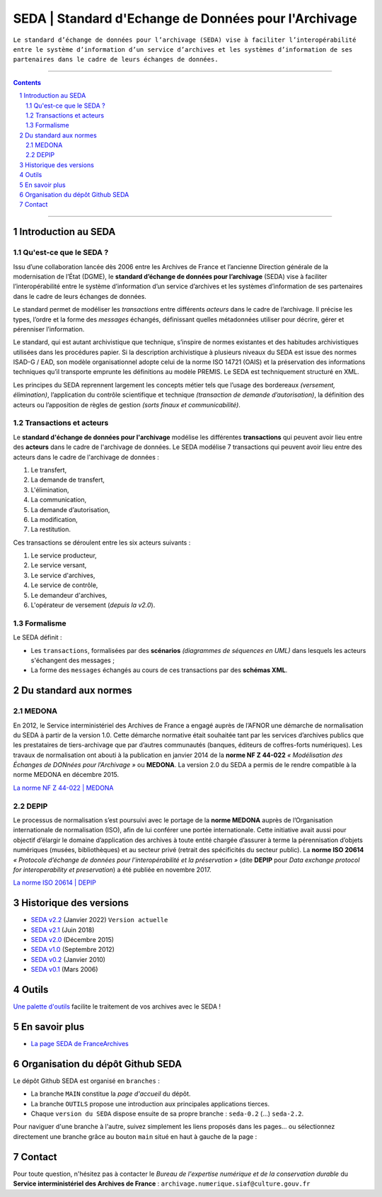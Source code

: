 #####
SEDA | Standard d'Echange de Données pour l'Archivage
#####



``Le standard d’échange de données pour l’archivage (SEDA) 
vise à faciliter l’interopérabilité 
entre le système d’information d’un service d’archives
et les systèmes d’information de ses partenaires 
dans le cadre de leurs échanges de données.``




.. section-numbering::
   
 
-------------------------------------------------------------

.. contents::


-------------------------------------------------------------



Introduction au SEDA
===================================
Qu'est-ce que le SEDA ?
---------------
Issu d’une collaboration lancée dès 2006 entre les Archives de France et l’ancienne Direction générale de la modernisation de l’État (DGME), le **standard d’échange de données pour l’archivage** (SEDA) vise à faciliter l’interopérabilité entre le système d’information d’un service d’archives et les systèmes d’information de ses partenaires dans le cadre de leurs échanges de données.

Le standard permet de modéliser les *transactions* entre différents *acteurs* dans le cadre de l’archivage. Il précise les types, l’ordre et la forme des *messages* échangés, définissant quelles métadonnées utiliser pour décrire, gérer et pérenniser l’information.

Le standard, qui est autant archivistique que technique, s’inspire de normes existantes et des habitudes archivistiques utilisées dans les procédures papier. Si la description archivistique à plusieurs niveaux du SEDA est issue des normes ISAD-G / EAD, son modèle organisationnel adopte celui de la norme ISO 14721 (OAIS) et la préservation des informations techniques qu’il transporte emprunte les définitions au modèle PREMIS. Le SEDA est techniquement structuré en XML.

Les principes du SEDA reprennent largement les concepts métier tels que l’usage des bordereaux *(versement, élimination)*, l’application du contrôle scientifique et technique *(transaction de demande d’autorisation)*, la définition des acteurs ou l’apposition de règles de gestion *(sorts finaux et communicabilité)*.


Transactions et acteurs
---------------
Le **standard d'échange de données pour l'archivage** modélise les différentes **transactions** qui peuvent avoir lieu entre des **acteurs** dans le cadre de l'archivage de données. Le SEDA modélise 7 transactions qui peuvent avoir lieu entre des acteurs dans le cadre de l'archivage de données :

#. Le transfert,

#. La demande de transfert, 

#. L'élimination,

#. La communication,

#. La demande d’autorisation,

#. La modification,

#. La restitution.


Ces transactions se déroulent entre les six acteurs suivants : 

#. Le service producteur, 

#. Le service versant,

#. Le service d'archives,

#. Le service de contrôle,

#. Le demandeur d'archives,

#. L'opérateur de versement (*depuis la v2.0*).



Formalisme
---------------

Le SEDA définit :

* Les ``transactions``, formalisées par des **scénarios** *(diagrammes de séquences en UML)* dans lesquels les acteurs s'échangent des messages ; 

* La forme des ``messages`` échangés au cours de ces transactions par des **schémas XML**.



Du standard aux normes
===================================

MEDONA
---------------

En 2012, le Service interministériel des Archives de France a engagé auprès de l’AFNOR une démarche de normalisation du SEDA à partir de la version 1.0. Cette démarche normative était souhaitée tant par les services d’archives publics que les prestataires de tiers-archivage que par d’autres communautés (banques, éditeurs de coffres-forts numériques). Les travaux de normalisation ont abouti à la publication en janvier 2014 de la **norme NF Z 44-022** *« Modélisation des Échanges de DONnées pour l’Archivage »* ou **MEDONA**. La version 2.0 du SEDA a permis de le rendre compatible à la norme MEDONA en décembre 2015.

`La norme NF Z 44-022 | MEDONA <https://www.boutique.afnor.org/fr-fr/norme/nf-z44022/medona-modelisation-des-echanges-de-donnees-pour-larchivage/fa179927/1417>`_


DEPIP
---------------
Le processus de normalisation s’est poursuivi avec le portage de la **norme MEDONA** auprès de l’Organisation internationale de normalisation (ISO), afin de lui conférer une portée internationale. Cette initiative avait aussi pour objectif d’élargir le domaine d’application des archives à toute entité chargée d’assurer à terme la pérennisation d’objets numériques (musées, bibliothèques) et au secteur privé (retrait des spécificités du secteur public). La **norme ISO 20614** *« Protocole d’échange de données pour l’interopérabilité et la préservation »* (dite **DEPIP** pour *Data exchange protocol for interoperability et preservation*) a été publiée en novembre 2017.

`La norme ISO 20614 | DEPIP <https://www.boutique.afnor.org/fr-fr/norme/nf-iso-20614/information-et-documentation-protocole-dechange-de-donnees-pour-linteropera/fa187971/1716>`_ 


Historique des versions
===================================



* `SEDA v2.2 <../../tree/seda-2.2/>`_ (Janvier 2022) ``Version actuelle``

* `SEDA v2.1 <../../tree/seda-2.1/>`_ (Juin 2018)

* `SEDA v2.0 <../../tree/seda-2.0/>`_ (Décembre 2015)

* `SEDA v1.0 <../../tree/seda-1.0/>`_ (Septembre 2012)

* `SEDA v0.2 <../../tree/seda-0.2/>`_ (Janvier 2010)

* `SEDA v0.1 <../../tree/seda-0.1/>`_ (Mars 2006)



Outils
===================================

`Une palette d'outils <../../tree/outils/>`_ facilite le traitement de vos archives avec le SEDA !



En savoir plus
===================================

* `La page SEDA de FranceArchives <https://francearchives.fr/fr/article/88482501>`_



Organisation du dépôt Github SEDA
===================================
Le dépôt Github SEDA est organisé en ``branches`` :

* La branche ``MAIN`` constitue la *page d'accueil* du dépôt.
* La branche ``OUTILS`` propose une introduction aux principales applications tierces.
* Chaque ``version du SEDA`` dispose ensuite de sa propre branche : ``seda-0.2`` (...) ``seda-2.2``.

Pour naviguer d'une branche à l'autre, suivez simplement les liens proposés dans les pages... ou sélectionnez directement une branche grâce au bouton ``main`` situé en haut à gauche de la page :

.. image:: /img/Github_SEDA_Branches.jpg




Contact
===================================

Pour toute question, n'hésitez pas à contacter le *Bureau de l'expertise numérique et de la conservation durable* du **Service interministériel des Archives de France** : ``archivage.numerique.siaf@culture.gouv.fr``


